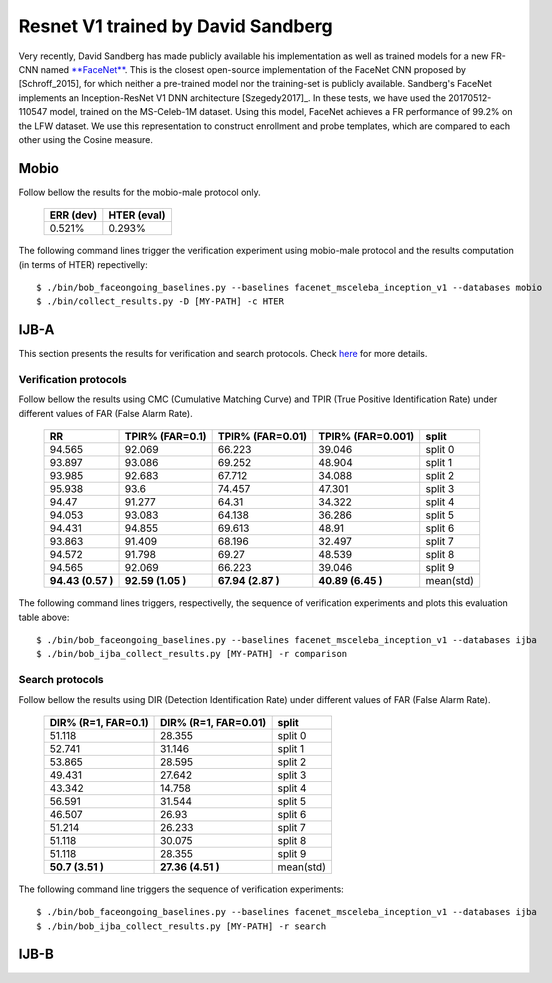 .. vim: set fileencoding=utf-8 :
.. Tiago de Freitas Pereira <tiago.pereira@idiap.ch>


===================================
Resnet V1 trained by David Sandberg
===================================

Very recently, David Sandberg has made publicly available his implementation as well as trained models for a new FR-CNN named `**FaceNet** <https://github.com/davidsandberg/facenet>`_.
This is the closest open-source implementation of the FaceNet CNN proposed by [Schroff_2015], for which neither a pre-trained model nor the training-set is publicly available.
Sandberg's FaceNet implements an Inception-ResNet V1 DNN architecture [Szegedy2017]_.
In these tests, we have used the 20170512-110547 model, trained on the MS-Celeb-1M dataset.
Using this model, FaceNet achieves a FR performance of 99.2\% on the LFW dataset.
We use this representation to construct enrollment and probe templates, which are compared to each other using the Cosine measure.



Mobio
*****

Follow bellow the results for the mobio-male protocol only.


  +-----------+-------------+
  | ERR (dev) | HTER (eval) |
  +===========+=============+
  | 0.521%    | 0.293%      |
  +-----------+-------------+

The following command lines trigger the verification experiment using mobio-male protocol and the results computation (in terms of HTER)
repectivelly::

 $ ./bin/bob_faceongoing_baselines.py --baselines facenet_msceleba_inception_v1 --databases mobio
 $ ./bin/collect_results.py -D [MY-PATH] -c HTER


IJB-A
*****

This section presents the results for verification and search protocols.
Check `here <https://www.idiap.ch/software/bob/docs/bob/bob.db.ijba/stable/index.html>`_ for more details.


Verification protocols
----------------------

Follow bellow the results using CMC (Cumulative Matching Curve) and TPIR (True Positive Identification Rate)
under different values of FAR (False Alarm Rate).

  +-----------------+-----------------+-----------------+-----------------+--------------------------+
  |        RR       | TPIR% (FAR=0.1) | TPIR% (FAR=0.01)|TPIR% (FAR=0.001)| split                    |
  +=================+=================+=================+=================+==========================+
  |94.565           |92.069           |66.223           |39.046           |split 0                   |
  +-----------------+-----------------+-----------------+-----------------+--------------------------+
  |93.897           |93.086           |69.252           |48.904           |split 1                   |
  +-----------------+-----------------+-----------------+-----------------+--------------------------+
  |93.985           |92.683           |67.712           |34.088           |split 2                   |
  +-----------------+-----------------+-----------------+-----------------+--------------------------+
  |95.938           |93.6             |74.457           |47.301           |split 3                   |
  +-----------------+-----------------+-----------------+-----------------+--------------------------+
  |94.47            |91.277           |64.31            |34.322           |split 4                   |
  +-----------------+-----------------+-----------------+-----------------+--------------------------+
  |94.053           |93.083           |64.138           |36.286           |split 5                   |
  +-----------------+-----------------+-----------------+-----------------+--------------------------+
  |94.431           |94.855           |69.613           |48.91            |split 6                   |
  +-----------------+-----------------+-----------------+-----------------+--------------------------+
  |93.863           |91.409           |68.196           |32.497           |split 7                   |
  +-----------------+-----------------+-----------------+-----------------+--------------------------+
  |94.572           |91.798           |69.27            |48.539           |split 8                   |
  +-----------------+-----------------+-----------------+-----------------+--------------------------+
  |94.565           |92.069           |66.223           |39.046           |split 9                   |
  +-----------------+-----------------+-----------------+-----------------+--------------------------+
  |**94.43 (0.57 )**|**92.59 (1.05 )**|**67.94 (2.87 )**|**40.89 (6.45 )**|mean(std)                 |
  +-----------------+-----------------+-----------------+-----------------+--------------------------+



The following command lines triggers, respectivelly, the sequence of verification experiments and plots this evaluation table above::

 $ ./bin/bob_faceongoing_baselines.py --baselines facenet_msceleba_inception_v1 --databases ijba
 $ ./bin/bob_ijba_collect_results.py [MY-PATH] -r comparison
 
Search protocols
----------------

Follow bellow the results using DIR (Detection Identification Rate) under different values of FAR (False Alarm Rate).

  +----------------------+----------------------+--------------------------+
  | DIR% (R=1, FAR=0.1)  | DIR% (R=1, FAR=0.01) | split                    |
  +======================+======================+==========================+
  |51.118                |28.355                |split 0                   |
  +----------------------+----------------------+--------------------------+
  |52.741                |31.146                |split 1                   |
  +----------------------+----------------------+--------------------------+
  |53.865                |28.595                |split 2                   |
  +----------------------+----------------------+--------------------------+
  |49.431                |27.642                |split 3                   |
  +----------------------+----------------------+--------------------------+
  |43.342                |14.758                |split 4                   |
  +----------------------+----------------------+--------------------------+
  |56.591                |31.544                |split 5                   |
  +----------------------+----------------------+--------------------------+
  |46.507                |26.93                 |split 6                   |
  +----------------------+----------------------+--------------------------+
  |51.214                |26.233                |split 7                   |
  +----------------------+----------------------+--------------------------+
  |51.118                |30.075                |split 8                   |
  +----------------------+----------------------+--------------------------+
  |51.118                |28.355                |split 9                   |
  +----------------------+----------------------+--------------------------+
  |**50.7  (3.51  )**    |**27.36 (4.51  )**    |mean(std)                 |
  +----------------------+----------------------+--------------------------+


The following command line triggers the sequence of verification experiments::

 $ ./bin/bob_faceongoing_baselines.py --baselines facenet_msceleba_inception_v1 --databases ijba
 $ ./bin/bob_ijba_collect_results.py [MY-PATH] -r search


IJB-B
*****

.. Todo:: Running

